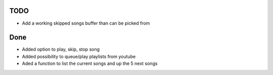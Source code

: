 TODO
******************

* Add a working skipped songs buffer than can be picked from

Done
******************
* Added option to play, skip, stop song
* Added possibility to queue/play playlists from youtube
* Aded a function to list the current songs and up the 5 next songs